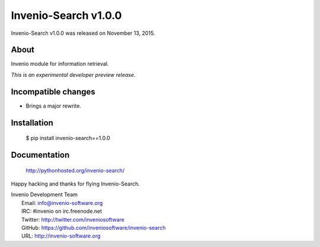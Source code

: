 =======================
 Invenio-Search v1.0.0
=======================

Invenio-Search v1.0.0 was released on November 13, 2015.

About
-----

Invenio module for information retrieval.

*This is an experimental developer preview release.*

Incompatible changes
--------------------

- Brings a major rewrite.

Installation
------------

   $ pip install invenio-search==1.0.0

Documentation
-------------

   http://pythonhosted.org/invenio-search/

Happy hacking and thanks for flying Invenio-Search.

| Invenio Development Team
|   Email: info@invenio-software.org
|   IRC: #invenio on irc.freenode.net
|   Twitter: http://twitter.com/inveniosoftware
|   GitHub: https://github.com/inveniosoftware/invenio-search
|   URL: http://invenio-software.org
